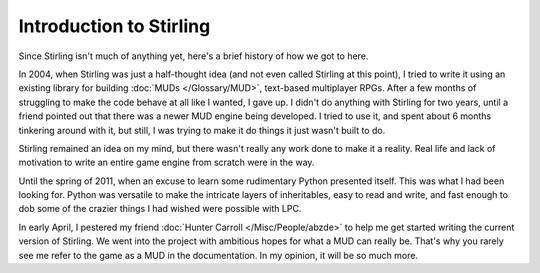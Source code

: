 Introduction to Stirling
========================

Since Stirling isn't much of anything yet, here's a brief history of how we got to here.

In 2004, when Stirling was just a half-thought idea (and not even called Stirling at this point), I tried to write it using an existing library for building :doc:`MUDs </Glossary/MUD>`, text-based multiplayer RPGs.  After a few months of struggling to make the code behave at all like I wanted, I gave up.  I didn't do anything with Stirling for two years, until a friend pointed out that there was a newer MUD engine being developed.  I tried to use it, and spent about 6 months tinkering around with it, but still, I was trying to make it do things it just wasn't built to do.

Stirling remained an idea on my mind, but there wasn't really any work done to make it a reality.  Real life and lack of motivation to write an entire game engine from scratch were in the way.

Until the spring of 2011, when an excuse to learn some rudimentary Python presented itself.  This was what I had been looking for.  Python was versatile to make the intricate layers of inheritables, easy to read and write, and fast enough to dob some of the crazier things I had wished were possible with LPC.

In early April, I pestered my friend :doc:`Hunter Carroll </Misc/People/abzde>` to help me get started writing the current version of Stirling.  We went into the project with ambitious hopes for what a MUD can really be.  That's why you rarely see me refer to the game as a MUD in the documentation.  In my opinion, it will be so much more.
